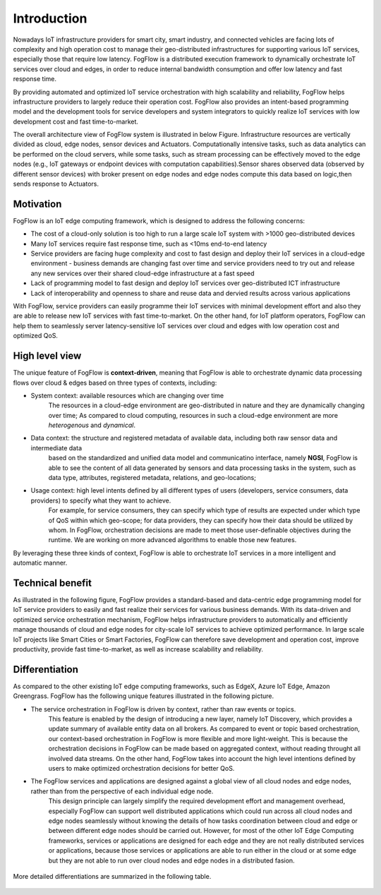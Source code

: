 *******************************
Introduction
*******************************

Nowadays IoT infrastructure providers for smart city, smart industry, and connected vehicles 
are facing lots of complexity and high operation cost to manage their geo-distributed infrastructures 
for supporting various IoT services, especially those that require low latency. 
FogFlow is a distributed execution framework to dynamically orchestrate IoT services over cloud and edges, 
in order to reduce internal bandwidth consumption and offer low latency and fast response time. 

By providing automated and optimized IoT service orchestration with high scalability and reliability, 
FogFlow helps infrastructure providers to largely reduce their operation cost. 
FogFlow also provides an intent-based programming model 
and the development tools for service developers and system integrators to quickly realize IoT services 
with low development cost and fast time-to-market. 

The overall architecture view of FogFlow system is illustrated in below Figure. Infrastructure resources are vertically 
divided as cloud, edge nodes, sensor devices and Actuators. Computationally intensive tasks, such as data analytics 
can be performed on the cloud servers, while some tasks, such as stream processing can be effectively moved to the 
edge nodes (e.g., IoT gateways or endpoint devices with computation capabilities).Sensor shares observed data (observed 
by different sensor devices) with broker present on edge nodes and edge nodes compute this data based on logic,then sends 
response to Actuators.

.. figure:: figures/fogflow-overall-view.png

Motivation
===============================

FogFlow is an IoT edge computing framework, which is designed to address the following concerns: 

- The cost of a cloud-only solution is too high to run a large scale IoT system with >1000 geo-distributed devices

- Many IoT services require fast response time, such as <10ms end-to-end latency

- Service providers are facing huge complexity and cost to fast design and deploy their IoT services in a cloud-edge environment - business demands are changing fast over time and service providers need to try out and release any new services over their shared cloud-edge infrastructure at a fast speed

- Lack of programming model to fast design and deploy IoT services over geo-distributed ICT infrastructure

- Lack of interoperability and openness to share and reuse data and dervied results across various applications

With FogFlow, service providers can easily programme their IoT services with minimal development effort
and also they are able to release new IoT services with fast time-to-market. 
On the other hand, for IoT platform operators, FogFlow can help them to seamlessly server latency-sensitive IoT services over cloud and edges 
with low operation cost and optimized QoS. 


High level view
===============================

The unique feature of FogFlow is **context-driven**, meaning that 
FogFlow is able to orchestrate dynamic data processing flows over cloud & edges 
based on three types of contexts, including: 

- System context: available resources which are changing over time
    The resources in a cloud-edge environment are geo-distributed in nature and they are dynamically changing over time;
    As compared to cloud computing, resources in such a cloud-edge environment are more *heterogenous* and *dynamical*.    

- Data context: the structure and registered metadata of available data, including both raw sensor data and intermediate data
    based on the standardized and unified data model and communicatino interface, 
    namely **NGSI**, FogFlow is able to see the content of all data generated by sensors 
    and data processing tasks in the system, 
    such as data type, attributes, registered metadata, relations, and geo-locations;

- Usage context: high level intents defined by all different types of users (developers, service consumers, data providers) to specify what they want to achieve. 
    For example, for service consumers, they can specify which type of results are expected 
    under which type of QoS within which geo-scope; 
    for data providers, they can specify how their data should be utilized by whom.
    In FogFlow, orchestration decisions are made to meet those user-definable objectives during the runtime. 
    We are working on more advanced algorithms to enable those new features. 

By leveraging these three kinds of context, FogFlow is able to orchestrate IoT services in a more intelligent and automatic manner. 

.. image:: figures/highlevelview.png


Technical benefit
===============================

As illustrated in the following figure, 
FogFlow provides a standard-based and data-centric edge programming model 
for IoT service providers to easily and fast realize their services for various business demands. 
With its data-driven and optimized service orchestration mechanism, 
FogFlow helps infrastructure providers to automatically and efficiently manage 
thousands of cloud and edge nodes for city-scale IoT services to achieve optimized performance. 
In large scale IoT projects like Smart Cities or Smart Factories, 
FogFlow can therefore save development and operation cost, improve productivity, 
provide fast time-to-market, as well as increase scalability and reliability. 

.. figure:: figures/benefit.png


Differentiation
===============================

As compared to the other existing IoT edge computing frameworks, 
such as EdgeX, Azure IoT Edge, Amazon Greengrass. 
FogFlow has the following unique features illustrated in the following picture. 

- The service orchestration in FogFlow is driven by context, rather than raw events or topics. 
    This feature is enabled by the design of introducing a new layer, namely IoT Discovery, 
    which provides a update summary of available entity data on all brokers. 
    As compared to event or topic based orchestration, our context-based orchestration in FogFlow is more flexible 
    and more light-weight.
    This is because the orchestration decisions in FogFlow can be made based on aggregated context, 
    without reading throught all involved data streams. 
    On the other hand, FogFlow takes into account the high level intentions defined by users 
    to make optimized orchestration decisions for better QoS.     

- The FogFlow services and applications are designed against a global view of all cloud nodes and edge nodes, rather than from the perspective of each individual edge node. 
    This design principle can largely simplify the required development effort and management overhead,
    especially FogFlow can support well distributed applications which could run across all cloud nodes and edge nodes seamlessly
    without knowing the details of how tasks coordination between cloud and edge or between different edge nodes should be carried out. 
    However, for most of the other IoT Edge Computing frameworks, services or applications are designed for each edge
    and they are not really distributed services or applications, because those services or applications
    are able to run either in the cloud or at some edge but they are not able to run over cloud nodes and edge nodes 
    in a distributed fasion. 

.. figure:: figures/comparison1.png


More detailed differentiations are summarized in the following table. 

.. figure:: figures/comparison2.png

    





    










